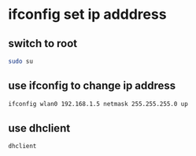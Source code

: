 #+STARTUP: showall
* ifconfig set ip adddress
** switch to root

#+begin_src sh
sudo su
#+end_src

** use ifconfig to change ip address

#+begin_src sh
ifconfig wlan0 192.168.1.5 netmask 255.255.255.0 up
#+end_src

** use dhclient 

#+begin_src sh
dhclient
#+end_src


